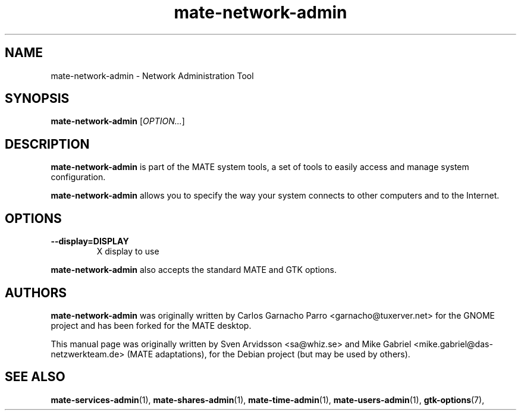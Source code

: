 .\" Copyright (C) 2007 Sven Arvidsson <sa@whiz.se>
.\" Copyright (C) 2014 Mike Gabriel <mike.gabriel@das-netzwerkteam.de>
.\"
.\" This is free software; you may redistribute it and/or modify
.\" it under the terms of the GNU General Public License as
.\" published by the Free Software Foundation; either version 2,
.\" or (at your option) any later version.
.\"
.\" This is distributed in the hope that it will be useful, but
.\" WITHOUT ANY WARRANTY; without even the implied warranty of
.\" MERCHANTABILITY or FITNESS FOR A PARTICULAR PURPOSE.  See the
.\" GNU General Public License for more details.
.\"
.\"You should have received a copy of the GNU General Public License along
.\"with this program; if not, write to the Free Software Foundation, Inc.,
.\"51 Franklin Street, Fifth Floor, Boston, MA 02110-1301 USA.
.TH mate-network-admin 1 "2014\-10\-25" "MATE"
.SH NAME
mate-network-admin \- Network Administration Tool
.SH SYNOPSIS
.B mate-network-admin
.RI [ OPTION... ]
.SH DESCRIPTION
.B mate-network-admin
is part of the MATE system tools, a set of tools to easily access
and manage system configuration.
.P
.B mate-network-admin
allows you to specify the way your system connects to other
computers and to the Internet.
.SH OPTIONS
.TP
.B \-\-display=DISPLAY
X display to use
.P
.B mate-network-admin
also accepts the standard MATE and GTK options.
.SH AUTHORS
.B mate-network-admin
was originally written by Carlos Garnacho Parro <garnacho@tuxerver.net>
for the GNOME project and has been forked for the MATE desktop.
.P
This manual page was originally written by Sven Arvidsson <sa@whiz.se>
and Mike Gabriel <mike.gabriel@das-netzwerkteam.de> (MATE adaptations),
for the Debian project (but may be used by others).
.SH SEE ALSO
.BR "mate-services-admin" (1),
.BR "mate-shares-admin" (1),
.BR "mate-time-admin" (1),
.BR "mate-users-admin" (1),
.BR "gtk-options" (7),
.P
